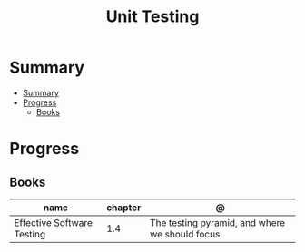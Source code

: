 #+title: Unit Testing

* Summary
:PROPERTIES:
:TOC:      :include all
:END:
:CONTENTS:
- [[#summary][Summary]]
- [[#progress][Progress]]
  - [[#books][Books]]
:END:

* Progress
** Books
| name                       | chapter | @                                              |
|----------------------------+---------+------------------------------------------------|
| Effective Software Testing |     1.4 | The testing pyramid, and where we should focus |

